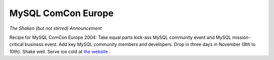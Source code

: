 MySQL ComCon Europe
===================

.. articleMetaData::
   :Where: Skien, Norway
   :Date: 20040908 1528 CEST
   :Tags: php

*The Shaken (but not stirred) Announcement*

Recipe for MySQL ComCon Europe 2004: Take equal parts kick-ass
MySQL community event and MySQL mission-critical business event.
Add key MySQL community members and developers. Drop in three days
in November (8th to 10th). Shake well. Serve ice cold at `the website`_ .


.. _`the website`: http://mysqlcomconeurope.com/

